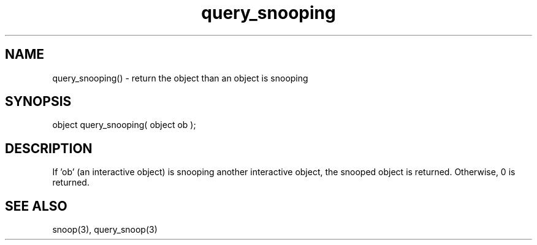 .\"return the interactive object than an interactive object is snooping
.TH query_snooping 3 "5 Sep 1994" MudOS "LPC Library Functions"

.SH NAME
query_snooping() - return the object than an object is snooping

.SH SYNOPSIS
object query_snooping( object ob );

.SH DESCRIPTION
If 'ob' (an interactive object) is snooping another interactive object, the
snooped object is returned.  Otherwise, 0 is returned.

.SH SEE ALSO
snoop(3), query_snoop(3)
